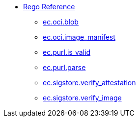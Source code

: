 * xref:rego_builtins.adoc[Rego Reference]
** xref:ec_oci_blob.adoc[ec.oci.blob]
** xref:ec_oci_image_manifest.adoc[ec.oci.image_manifest]
** xref:ec_purl_is_valid.adoc[ec.purl.is_valid]
** xref:ec_purl_parse.adoc[ec.purl.parse]
** xref:ec_sigstore_verify_attestation.adoc[ec.sigstore.verify_attestation]
** xref:ec_sigstore_verify_image.adoc[ec.sigstore.verify_image]
